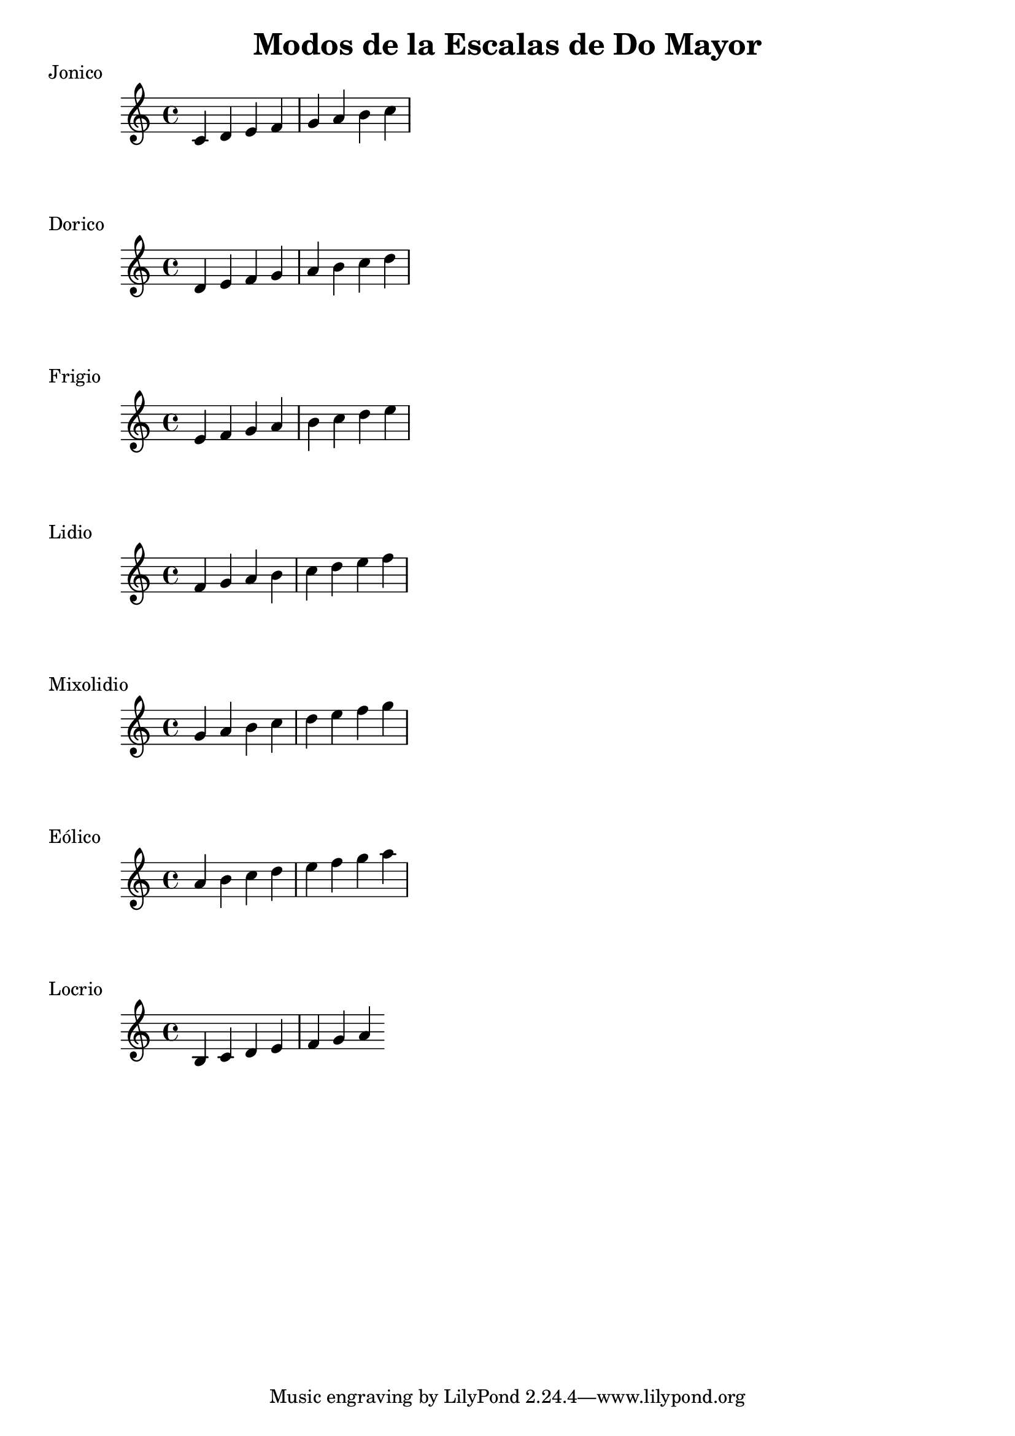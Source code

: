 \header {
  title = "Modos de la Escalas de Do Mayor"
}
% Do Mayor Jonico
\score {
  \header {
     piece = "Jonico"
  }
  \relative c' {
    c4 d e f g a b c
  }
}
%
\score {
  \header {
     piece = "Dorico"
  }
  \relative c' {
    d e f g a b c d
  }
}

% 
\score {
  \header {
     piece = "Frigio"
  }
  \relative c' {
  e f g a b c d e  
    }
}

%
\score {
  \header {
     piece = "Lidio"
  }
  \relative c' {
  f g a b c d e f
  }
}

% 
\score {
  \header {
     piece = "Mixolidio"
  }
  \relative c'' {
    g a b c d e f g
  }
}

%
\score {
  \header {
     piece = "Eólico"
  }
  \relative c'' {
    a b c d e f g a
  }
}

%
\score {
  \header {
     piece = "Locrio"
  }
  \relative c' {
    b c d e f g a
  }
}


\layout {}
\midi {}
